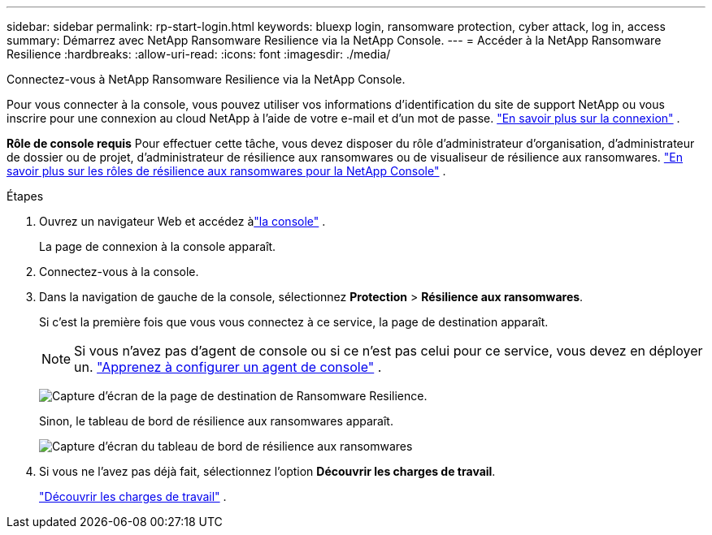 ---
sidebar: sidebar 
permalink: rp-start-login.html 
keywords: bluexp login, ransomware protection, cyber attack, log in, access 
summary: Démarrez avec NetApp Ransomware Resilience via la NetApp Console. 
---
= Accéder à la NetApp Ransomware Resilience
:hardbreaks:
:allow-uri-read: 
:icons: font
:imagesdir: ./media/


[role="lead"]
Connectez-vous à NetApp Ransomware Resilience via la NetApp Console.

Pour vous connecter à la console, vous pouvez utiliser vos informations d'identification du site de support NetApp ou vous inscrire pour une connexion au cloud NetApp à l'aide de votre e-mail et d'un mot de passe. https://docs.netapp.com/us-en/cloud-manager-setup-admin/task-logging-in.html["En savoir plus sur la connexion"^] .

*Rôle de console requis* Pour effectuer cette tâche, vous devez disposer du rôle d'administrateur d'organisation, d'administrateur de dossier ou de projet, d'administrateur de résilience aux ransomwares ou de visualiseur de résilience aux ransomwares. link:https://docs.netapp.com/us-en/console-setup-admin/reference-iam-ransomware-roles.html["En savoir plus sur les rôles de résilience aux ransomwares pour la NetApp Console"^] .

.Étapes
. Ouvrez un navigateur Web et accédez àlink:https://console.netapp.com/["la console"^] .
+
La page de connexion à la console apparaît.

. Connectez-vous à la console.
. Dans la navigation de gauche de la console, sélectionnez *Protection* > *Résilience aux ransomwares*.
+
Si c'est la première fois que vous vous connectez à ce service, la page de destination apparaît.

+

NOTE: Si vous n’avez pas d’agent de console ou si ce n’est pas celui pour ce service, vous devez en déployer un. link:rp-start-setup.html["Apprenez à configurer un agent de console"] .

+
image:screen-landing.png["Capture d'écran de la page de destination de Ransomware Resilience."]

+
Sinon, le tableau de bord de résilience aux ransomwares apparaît.

+
image:screen-dashboard.png["Capture d'écran du tableau de bord de résilience aux ransomwares"]

. Si vous ne l’avez pas déjà fait, sélectionnez l’option *Découvrir les charges de travail*.
+
link:rp-start-discover.html["Découvrir les charges de travail"] .


